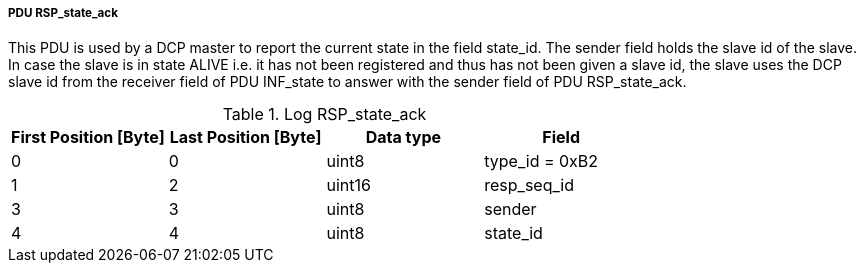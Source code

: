 ===== PDU RSP_state_ack
This PDU is used by a DCP master to report the current state in the field +state_id+. The sender field holds the +slave id+ of the slave. In case the slave is in state +ALIVE+ i.e. it has not been registered and thus has not been given a +slave+ id, the slave uses the DCP +slave+ id from the receiver field of PDU +INF_state+ to answer with the sender field of PDU +RSP_state_ack+.

.Log RSP_state_ack
[width="100%", cols="2,2,2,2", options= "header"]
|===

|First Position [Byte]
|Last Position [Byte]
|Data type
|Field

|0
|0
|uint8
|type_id = 0xB2

|1
|2
|uint16
|resp_seq_id

|3
|3
|uint8
|sender

|4
|4
|uint8
|state_id
|===
